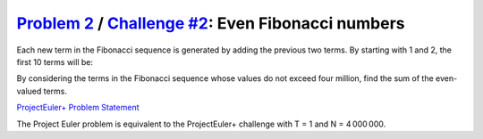 .. _Problem 2:
    https://projecteuler.net/problem=2

.. _Challenge #2:
    https://www.hackerrank.com/contests/projecteuler/challenges/euler002/problem

======================================================
`Problem 2`_ / `Challenge #2`_: Even Fibonacci numbers
======================================================

Each new term in the Fibonacci sequence is generated by adding the previous two
terms. By starting with 1 and 2, the first 10 terms will be:

.. raw:: html

    <p align="center">1, 2, 3, 5, 8, 13, 21, 34, 55, 89, ...</p>

By considering the terms in the Fibonacci sequence whose values do not exceed
four million, find the sum of the even-valued terms.

.. _ProjectEuler+ Problem Statement:
    ProjectEuler%2B%20Challenge%20%232%20Problem%20Statement.pdf

`ProjectEuler+ Problem Statement`_

The Project Euler problem is equivalent to the ProjectEuler+ challenge with
T = 1 and N = 4 000 000.
